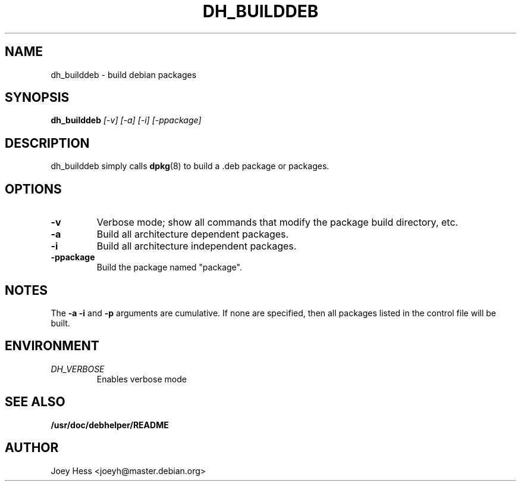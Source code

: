 .TH DH_BUILDDEB 1
.SH NAME
dh_builddeb \- build debian packages
.SH SYNOPSIS
.B dh_builddeb
.I "[-v] [-a] [-i] [-ppackage]"
.SH "DESCRIPTION"
dh_builddeb simply calls
.BR dpkg (8)
to build a .deb package or packages.
.SH OPTIONS
.TP
.B \-v
Verbose mode; show all commands that modify the package build directory, etc.
.TP
.B \-a
Build all architecture dependent packages.
.TP
.B \-i
Build all architecture independent packages.
.TP
.B \-ppackage
Build the package named "package".
.SH NOTES
The
.B \-a
.B \-i
and
.B \-p
arguments are cumulative. If none are specified, then all packages listed in
the control file will be built.
.SH ENVIRONMENT
.TP
.I DH_VERBOSE
Enables verbose mode
.SH "SEE ALSO"
.BR /usr/doc/debhelper/README
.SH AUTHOR
Joey Hess <joeyh@master.debian.org>
